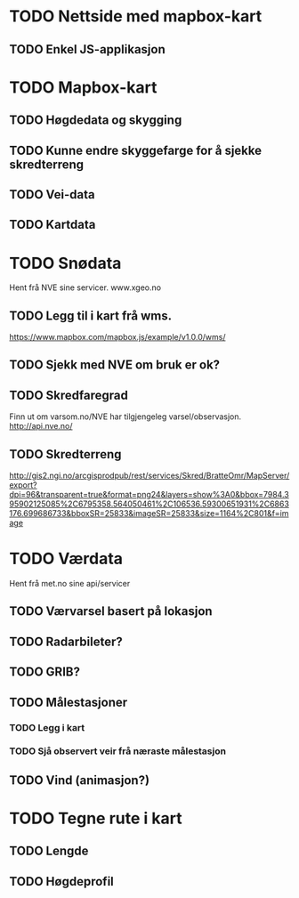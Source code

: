 * TODO Nettside med mapbox-kart
** TODO Enkel JS-applikasjon

* TODO Mapbox-kart
** TODO Høgdedata og skygging
** TODO Kunne endre skyggefarge for å sjekke skredterreng
** TODO Vei-data
** TODO Kartdata


* TODO Snødata
Hent frå NVE sine servicer. www.xgeo.no
** TODO Legg til i kart frå wms.
https://www.mapbox.com/mapbox.js/example/v1.0.0/wms/
** TODO Sjekk med NVE om bruk er ok?
** TODO Skredfaregrad
Finn ut om varsom.no/NVE har tilgjengeleg varsel/observasjon. http://api.nve.no/
** TODO Skredterreng
http://gis2.ngi.no/arcgisprodpub/rest/services/Skred/BratteOmr/MapServer/export?dpi=96&transparent=true&format=png24&layers=show%3A0&bbox=7984.395902125085%2C6795358.564050461%2C106536.59300651931%2C6863176.699686733&bboxSR=25833&imageSR=25833&size=1164%2C801&f=image


* TODO Værdata
Hent frå met.no sine api/servicer
** TODO Værvarsel basert på lokasjon
** TODO Radarbileter?
** TODO GRIB?
** TODO Målestasjoner
*** TODO Legg i kart
*** TODO Sjå observert veir frå næraste målestasjon
** TODO Vind (animasjon?)

* TODO Tegne rute i kart
** TODO Lengde
** TODO Høgdeprofil
